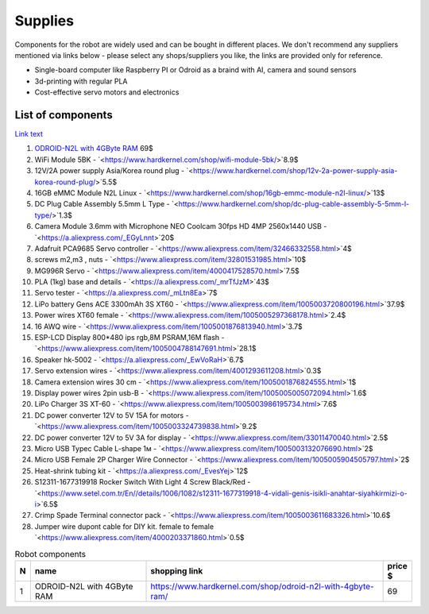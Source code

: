 Supplies
========

Components for the robot are widely used and can be bought in different places.
We don't recommend any suppliers mentioned via links below - please select any shops/suppliers you like,
the links are provided only for reference.

* Single-board computer like Raspberry PI or Odroid as a braind with AI, camera and sound sensors
* 3d-printing with regular PLA
* Cost-effective servo motors and electronics

List of components
------------------

.. image:: images/BOM1.jpg

`Link text <link URL>`_

#. `ODROID-N2L with 4GByte RAM <https://www.hardkernel.com/shop/odroid-n2l-with-4gbyte-ram/>`_ 69$
#. WiFi Module 5BK  - `<https://www.hardkernel.com/shop/wifi-module-5bk/>`8.9$
#. 12V/2A power supply Asia/Korea round plug - `<https://www.hardkernel.com/shop/12v-2a-power-supply-asia-korea-round-plug/>`5.5$
#. 16GB eMMC Module N2L Linux - `<https://www.hardkernel.com/shop/16gb-emmc-module-n2l-linux/>`13$
#. DC Plug Cable Assembly 5.5mm L Type - `<https://www.hardkernel.com/shop/dc-plug-cable-assembly-5-5mm-l-type/>`1.3$
#. Camera Module 3.6mm with Microphone NEO Coolcam 30fps HD 4MP 2560x1440 USB - `<https://a.aliexpress.com/_EGyLnnt>`20$
#. Adafruit PCA9685 Servo controller - `<https://www.aliexpress.com/item/32466332558.html>`4$
#. screws m2,m3 , nuts - `<https://www.aliexpress.com/item/32801531985.html>`10$
#. MG996R Servo - `<https://www.aliexpress.com/item/4000417528570.html>`7.5$
#. PLA (1kg) base and details - `<https://a.aliexpress.com/_mrTfJzM>`43$
#. Servo tester - `<https://a.aliexpress.com/_mLtn8Ea>`7$
#. LiPo battery Gens ACE 3300mAh 3S XT60 - `<https://www.aliexpress.com/item/1005003720800196.html>`37.9$
#. Power wires XT60 female - `<https://www.aliexpress.com/item/1005005297368178.html>`2.4$
#. 16 AWQ wire - `<https://www.aliexpress.com/item/1005001876813940.html>`3.7$
#. ESP-LCD Display 800*480 ips rgb,8M PSRAM,16M flash - `<https://www.aliexpress.com/item/1005004788147691.html>`28.1$
#. Speaker hk-5002 - `<https://a.aliexpress.com/_EwVoRaH>`6.7$
#. Servo extension wires - `<https://www.aliexpress.com/item/4001293611208.html>`0.3$
#. Camera extension wires 30 cm - `<https://www.aliexpress.com/item/1005001876824555.html>`1$
#. Display power wires 2pin usb-B - `<https://www.aliexpress.com/item/1005005005072094.html>`1.6$
#. LiPo Charger 3S XT-60 - `<https://www.aliexpress.com/item/1005003986195734.html>`7.6$
#. DC power converter 12V to 5V 15A for motors - `<https://www.aliexpress.com/item/1005003324739838.html>`9.2$
#. DC power converter 12V to 5V 3A for display - `<https://www.aliexpress.com/item/33011470040.html>`2.5$
#. Micro USB Typec Cable L-shape 1м - `<https://www.aliexpress.com/item/1005003132076690.html>`2$
#. Micro USB Female 2P Charger Wire Connector - `<https://www.aliexpress.com/item/1005005904505797.html>`2$
#. Heat-shrink tubing kit -  `<https://a.aliexpress.com/_EvesYej>`12$
#. S12311-1677319918 Rocker Switch With Light 4 Screw Black/Red - `<https://www.setel.com.tr/En//details/1006/1082/s12311-1677319918-4-vidali-genis-isikli-anahtar-siyahkirmizi-o-i>`6.5$
#. Crimp Spade Terminal connector pack -  `<https://www.aliexpress.com/item/1005003611683326.html>`10.6$
#. Jumper wire dupont cable for DIY kit. female to female `<https://www.aliexpress.com/item/4000203371860.html>`0.5$


.. list-table:: Robot components
    :widths: 2 25 50 5
    :header-rows: 1

    *   - N
        - name
        - shopping link
        - price $
    *   - 1
        - ODROID-N2L with 4GByte RAM
        - `<https://www.hardkernel.com/shop/odroid-n2l-with-4gbyte-ram/>`_
        - 69 


.. list-table:: Robot components
    :widths: 2 25 50 5
    :header-rows: 1

    *   - N
        - name
        - shopping link
        - price $
    *   - 1
        - ODROID-N2L with 4GByte RAM
        - `<https://www.hardkernel.com/shop/odroid-n2l-with-4gbyte-ram/>`
        - 69 
    *   - 2
        - WiFi Module 5BK
        - `<https://www.hardkernel.com/shop/wifi-module-5bk/>`
        - Row 2, column 4
        - 8.9
    *   - 3
        - 12V/2A power supply Asia/Korea round plug
        - `<https://www.hardkernel.com/shop/12v-2a-power-supply-asia-korea-round-plug/>`
        - 5.5
    *   - 4
        - 16GB eMMC Module N2L Linux
        - `<https://www.hardkernel.com/shop/16gb-emmc-module-n2l-linux/>`        
        - 13.0
    *   - 5
        - DC Plug Cable Assembly 5.5mm L Type
        - `<https://www.hardkernel.com/shop/dc-plug-cable-assembly-5-5mm-l-type/>`
        - 1.3 
    *   - 6
        - Camera Module 3.6mm with Microphone NEO Coolcam 30fps HD 4MP 2560x1440 USB
        - `<https://a.aliexpress.com/_EGyLnnt>`
        - 20 
    *   - 7
        - Adafruit PCA9685 Servo controller
        - `<https://www.aliexpress.com/item/32466332558.html>`
        - 4        
    *   - 8
        - screws m2, m3, nuts
        - `<https://www.aliexpress.com/item/32801531985.html>`
        - 10 
    *   - 9
        - MG996R Servo
        - `<https://www.aliexpress.com/item/4000417528570.html>`
        - 7.5 
    *   - 10
        - PLA (1kg) base and details
        - `<https://a.aliexpress.com/_mrTfJzM>`
        - 43 
    *   - 11
        - Servo tester
        - `<https://a.aliexpress.com/_mLtn8Ea>`
        - 7 
    *   - 12
        - LiPo battery Gens ACE 3300mAh 3S XT60
        - `<https://www.aliexpress.com/item/1005003720800196.html>`
        - 37.9 
    *   - 13
        - Power wires XT60 femal
        - `<https://www.aliexpress.com/item/1005005297368178.html>`
        - 2.4 
    *   - 14
        - 16 AWQ wire
        - `<https://www.aliexpress.com/item/1005001876813940.html>`
        - 3.7 
    *   - 15
        - ESP-LCD Display 800*480 ips rgb,8M PSRAM,16M flash
        - `<https://www.aliexpress.com/item/1005004788147691.html>`
        - 28.1 
    *   - 16
        - Speaker hk-5002
        - `<https://a.aliexpress.com/_EwVoRaH>`
        - 6.7 
    *   - 17
        - Servo extension wires
        - `<https://www.aliexpress.com/item/4001293611208.html>`
        - 0.3
    *   - 18
        - Camera extension wires 30 cm
        - `<https://www.aliexpress.com/item/1005001876824555.html>`
        - 1
    *   - 19
        - Display power wires 2pin usb-B
        - `<https://www.aliexpress.com/item/1005005005072094.html>`
        - 1.6
    *   - 20
        - LiPo Charger 3S XT-60
        - `<https://www.aliexpress.com/item/1005003986195734.html>`
        - 7.6
    *   - 21
        - DC power converter 12V to 5V 15A for motors
        - `<https://www.aliexpress.com/item/1005003324739838.html>`
        - 9.2
    *   - 22
        - DC power converter 12V to 5V 3A for display
        - `<https://www.aliexpress.com/item/33011470040.html>`
        - 2.5
    *   - 23
        - Micro USB Typec Cable L-shape 1м
        - `<https://www.aliexpress.com/item/1005003132076690.html>`
        - 2
    *   - 24
        - Micro USB Female 2P Charger Wire Connector
        - `<https://www.aliexpress.com/item/1005005904505797.html>`
        - 2
    *   - 25
        - Heat-shrink tubing kit
        - `<https://a.aliexpress.com/_EvesYej>`
        - 12
    *   - 26
        - S12311-1677319918 Rocker Switch With Light 4 Screw Black/Red
        - `<https://www.setel.com.tr/En//details/1006/1082/s12311-1677319918-4-vidali-genis-isikli-anahtar-siyahkirmizi-o-i>`
        - 6.5
    *   - 27
        - Crimp Spade Terminal connector pack
        - `<https://www.aliexpress.com/item/1005003611683326.html>`
        - 10.6
    *   - 28
        - Jumper wire dupont cable for DIY kit. female to female
        - `<https://www.aliexpress.com/item/4000203371860.html>`
        - 0.5 
    *   - 
        - Total
        - 324
        - 